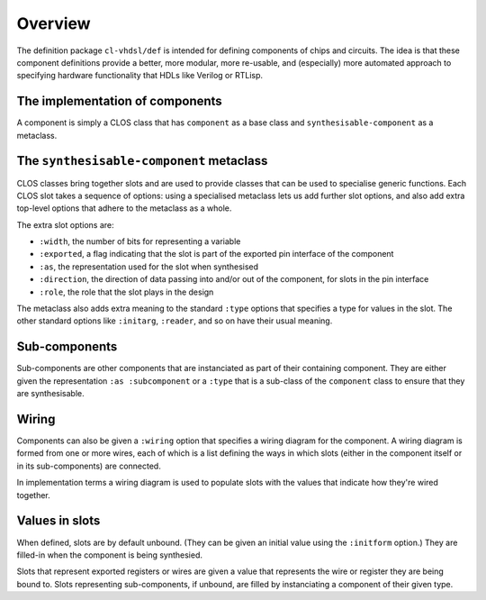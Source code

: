 .. _def-implementation-overview:

Overview
========

The definition package ``cl-vhdsl/def`` is intended for defining
components of chips and circuits. The idea is that these component
definitions provide a better, more modular, more re-usable, and
(especially) more automated approach to specifying hardware
functionality that HDLs like Verilog or RTLisp.


The implementation of components
--------------------------------

A component is simply a CLOS class that has ``component`` as a base
class and ``synthesisable-component`` as a metaclass.


The ``synthesisable-component`` metaclass
-----------------------------------------

CLOS classes bring together slots and are used to provide classes that
can be used to specialise generic functions. Each CLOS slot takes a
sequence of options: using a specialised metaclass lets us add further
slot options, and also add extra top-level options that adhere to the
metaclass as a whole.

The extra slot options are:

- ``:width``, the number of bits for representing a variable
- ``:exported``, a flag indicating that the slot is part of the
  exported pin interface of the component
- ``:as``, the representation used for the slot when synthesised
- ``:direction``, the direction of data passing into and/or out of the
  component, for slots in the pin interface
- ``:role``, the role that the slot plays in the design

The metaclass also adds extra meaning to the standard ``:type``
options that specifies a type for values in the slot. The other
standard options like ``:initarg``, ``:reader``, and so on have their
usual meaning.


Sub-components
--------------

Sub-components are other components that are instanciated as part of
their containing component. They are either given the representation
``:as :subcomponent`` or a ``:type`` that is a sub-class of the
``component`` class to ensure that they are synthesisable.


Wiring
------

Components can also be given a ``:wiring`` option that specifies a
wiring diagram for the component. A wiring diagram is formed from one
or more wires, each of which is a list defining the ways in which
slots (either in the component itself or in its sub-components) are
connected.

In implementation terms a wiring diagram is used to populate slots
with the values that indicate how they're wired together.

Values in slots
---------------

When defined, slots are by default unbound. (They can be given an
initial value using the ``:initform`` option.) They are filled-in when
the component is being synthesied.

Slots that represent exported registers or wires are given a value
that represents the wire or register they are being bound to. Slots
representing sub-components, if unbound, are filled by instanciating a
component of their given type.
